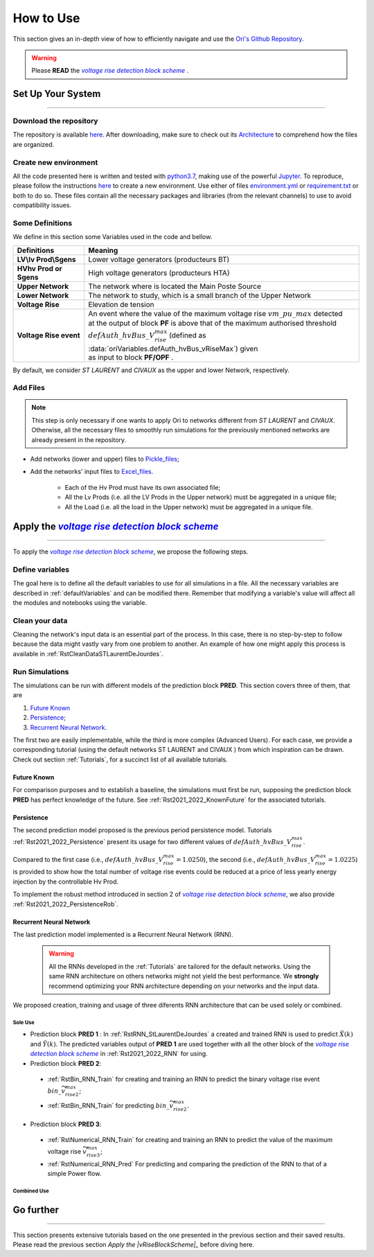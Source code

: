 .. |vRiseBlockScheme| replace:: `voltage rise detection block scheme`
.. _vRiseBlockScheme: https://github.com/pajjaecat/ORI-SRD/blob/main/Ressources/Docs/VRiseControlBlockScheme.pdf
.. |uppernet| replace:: `ST LAURENT`
.. |lowernet| replace:: `CIVAUX`



How to Use
##############
 
 
This section gives an in-depth view of how to efficiently navigate and use the
`Ori's Github Repository <https://github.com/pajjaecat/ORI-SRD>`_.

.. warning:: 
    Please **READ** the |vRiseBlockScheme|_ .
  


Set Up Your System
--------------------
**********************


Download the repository
^^^^^^^^^^^^^^^^^^^^^^^^

The repository is available  `here <https://github.com/pajjaecat/ORI-SRD>`_. After downloading, make sure to check out
its `Architecture <https://github.com/pajjaecat/ORI-SRD/blob/main/Ressources/README.md>`_ to comprehend how the files
are organized.



Create  new environment 
^^^^^^^^^^^^^^^^^^^^^^^^

All the code presented here is written and tested with `python3.7 <https://www.python.org/>`_, making use of the
powerful `Jupyter <https://jupyter.org/)>`_. To reproduce, please follow the instructions
`here <https://stackoverflow.com/questions/48787250/set-up-virtualenv-using-a-requirements-txt-generated-by-cond>`_ to
create a new environment. Use either of files `environment.yml <https://github.com/pajjaecat/ORI-SRD/blob/main/environment.yml>`_
or  `requirement.txt <https://github.com/pajjaecat/ORI-SRD/blob/main/requirements.txt>`_  or both to do so. These files
contain all the necessary packages and libraries (from the relevant channels) to use to avoid compatibility issues.


Some Definitions
^^^^^^^^^^^^^^^^^^
We define in this section some Variables used in the code and bellow.

============================  =====================================================================================
         **Definitions**                **Meaning**
============================  =====================================================================================
**LV\\lv Prod\\Sgens**         Lower voltage generators (producteurs BT)
**HV\hv Prod or Sgens**        High voltage generators (producteurs HTA)
**Upper Network**              The network where is located the Main Poste Source
**Lower Network**              The network to study, which is a small branch of the Upper Network
**Voltage Rise**               Elevation de tension
**Voltage Rise event**         | An event where the value of the  maximum voltage rise :math:`vm\_ pu\_ max` detected
                               | at the output of block **PF** is above that of the maximum authorised threshold  
                               | :math:`defAuth\_ hvBus\_ V_{rise}^{max}` (defined as :data:`oriVariables.defAuth_hvBus_vRiseMax`) 
                                  given
                               | as input to block **PF/OPF** .
============================  =====================================================================================


By default, we consider |uppernet| and |lowernet| as the upper and lower Network, respectively. 


Add Files
^^^^^^^^^^^^

.. note::
   This step is only necessary if one wants to apply Ori to networks different from |uppernet| and |lowernet|.
   Otherwise, all the necessary files to smoothly run simulations for the previously mentioned networks are
   already present in the repository.
 
 
- Add networks (lower and upper) files to  `Pickle_files <https://github.com/pajjaecat/ORI-SRD/tree/main/Ressources/Pickle_files>`_;
- Add the networks' input files to `Excel_files <https://github.com/pajjaecat/ORI-SRD/tree/main/Ressources/Excel_files>`_. 

   - Each of the Hv Prod must have its own associated file;
   - All the Lv Prods (i.e. all the LV Prods in the Upper network) must be aggregated in a unique file;
   - All the Load (i.e. all the load in the Upper network) must be aggregated in a unique file.




Apply the |vRiseBlockScheme|_ 
-------------------------------
**********************************


To apply the |vRiseBlockScheme|_, we propose the following steps. 


Define variables
^^^^^^^^^^^^^^^^^^

The goal here is to define all the default variables to use for all simulations in a file. All the necessary variables
are described in :ref:`defaultVariables` and can be modified there. Remember that modifying a variable's value will
affect all the modules and notebooks using the variable.


Clean your data
^^^^^^^^^^^^^^^^^
Cleaning the network's input data is an essential part of the process. In this case, there is no step-by-step to follow
because the data might vastly vary from one problem to another. An example of how one might apply this process is
available in :ref:`RstCleanDataSTLaurentDeJourdes`.


Run Simulations
^^^^^^^^^^^^^^^^
The simulations can be run with different models of the prediction block **PRED**. This section covers three of them,
that are

#. `Future Known`_
#. `Persistence`_;
#. `Recurrent Neural Network`_.

The first two are easily implementable, while the third is more complex (Advanced Users). For each case, we provide a
corresponding tutorial (using the default networks ST LAURENT and CIVAUX ) from which inspiration can be drawn. Check
out section :ref:`Tutorials`, for a succinct list of all available tutorials.

Future Known
=============
For comparison purposes and to establish a baseline, the simulations must first be run, supposing the prediction block 
**PRED** has perfect knowledge of the future. See :ref:`Rst2021_2022_KnownFuture` for the associated tutorials.


Persistence
===========
The second prediction model proposed is the previous period persistence model. Tutorials 
:ref:`Rst2021_2022_Persistence` present its usage for two different values of :math:`defAuth\_ hvBus\_ V^{max}_{rise}`.

Compared to the first case (i.e., :math:`defAuth\_ hvBus\_ V^{max}_{rise} = 1.0250`), the second 
(i.e., :math:`defAuth\_ hvBus\_ V^{max}_{rise} = 1.0225`) is provided to show how the total number of voltage rise events 
could be reduced at a price of less yearly energy injection by the controllable Hv Prod. 

To implement the robust method introduced in section 2 of |vRiseBlockScheme|_, we also provide :ref:`Rst2021_2022_PersistenceRob`.


Recurrent Neural Network
========================
The last prediction model implemented is a Recurrent Neural Network (RNN). 

  .. warning ::
       All the RNNs developed in the :ref:`Tutorials` are tailored for the default networks. Using the same RNN architecture on others
       networks might not yield the best performance. We **strongly** recommend optimizing your RNN architecture depending on 
       your networks and the input data. 
       
We proposed creation, training and usage of three diferents RNN architecture that can be used solely or combined. 

Sole Use
``````````
- Prediction block **PRED 1** : In :ref:`RstRNN_StLaurentDeJourdes` a created and trained  RNN is used to predict :math:`\tilde{X}(k)` and :math:`\tilde{Y}(k)`. The predicted variables output of **PRED 1** are used together with all the other block of the |vRiseBlockScheme|_ in :ref:`Rst2021_2022_RNN` for using.

- Prediction block **PRED 2**: 
 - :ref:`RstBin_RNN_Train` for creating and training an RNN to predict the binary voltage rise event :math:`bin\_ \widetilde{v^{max}_{rise2}}`;
 - :ref:`RstBin_RNN_Train` for predicting :math:`bin\_ \widetilde{v^{max}_{rise2}}`.
 
- Prediction block **PRED 3**: 
 - :ref:`RstNumerical_RNN_Train` for creating and training an RNN to predict the value of the maximum voltage rise  :math:`\widetilde{v^{max}_{rise3}}`;
 - :ref:`RstNumerical_RNN_Pred` For predicting and comparing the prediction of the RNN to that of a simple Power flow.

Combined Use
``````````````
Go further
-----------
**************


This section presents extensive tutorials based on the one presented in the previous section and their saved results. Please read the previous 
section `Apply the |vRiseBlockScheme|_` before diving here.




